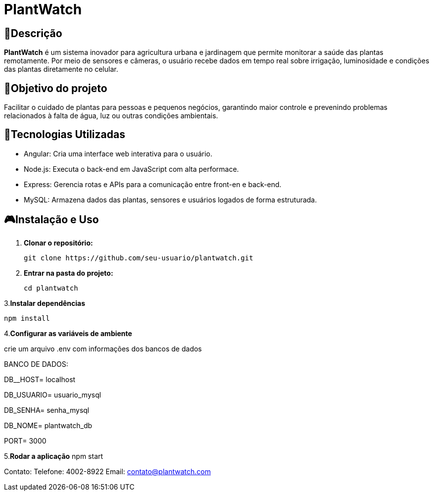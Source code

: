 # PlantWatch

== 📄Descrição  
**PlantWatch** é um sistema inovador para agricultura urbana e jardinagem que permite monitorar a saúde das plantas remotamente. Por meio de sensores e câmeras, o usuário recebe dados em tempo real sobre irrigação, luminosidade e condições das plantas diretamente no celular.

== 🎯Objetivo do projeto  
Facilitar o cuidado de plantas para pessoas e pequenos negócios, garantindo maior controle e prevenindo problemas relacionados à falta de água, luz ou outras condições ambientais.


== 🚀Tecnologias Utilizadas

- Angular: Cria uma interface web interativa para o usuário.
- Node.js: Executa o back-end em JavaScript com alta performace.
- Express: Gerencia rotas e APIs para a comunicação entre front-en e back-end.
- MySQL: Armazena dados das plantas, sensores e usuários logados de forma estruturada.

== 🎮Instalação e Uso 

1. **Clonar o repositório:**

  git clone https://github.com/seu-usuario/plantwatch.git

2. **Entrar na pasta do projeto:**

  cd plantwatch 

3.**Instalar dependências**

  npm install

4.**Configurar as variáveis de ambiente**
  
crie um arquivo .env com informações dos bancos de dados
 
BANCO DE DADOS:
 
DB__HOST= localhost

DB_USUARIO= usuario_mysql
 
DB_SENHA= senha_mysql
 
DB_NOME= plantwatch_db
 
PORT= 3000

5.**Rodar a aplicação**
npm start

Contato:
Telefone: 4002-8922
Email: contato@plantwatch.com
